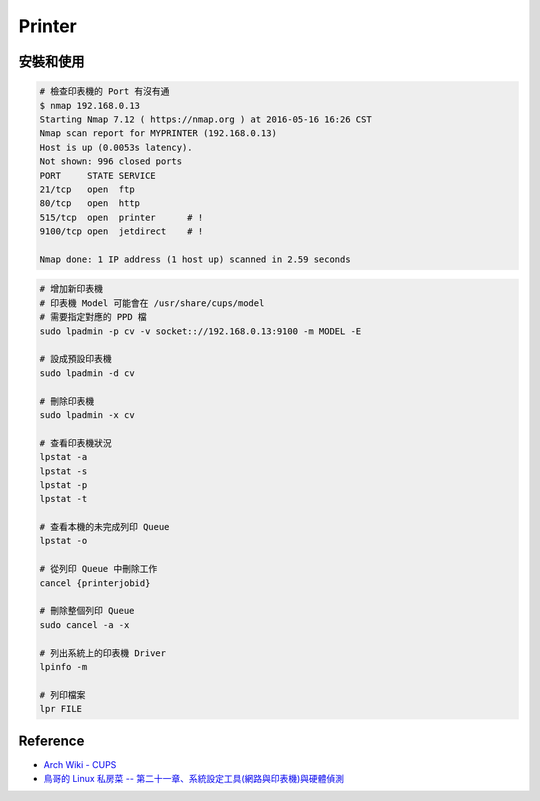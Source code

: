 ========================================
Printer
========================================


安裝和使用
========================================

.. code-block:: sh

    # 檢查印表機的 Port 有沒有通
    $ nmap 192.168.0.13
    Starting Nmap 7.12 ( https://nmap.org ) at 2016-05-16 16:26 CST
    Nmap scan report for MYPRINTER (192.168.0.13)
    Host is up (0.0053s latency).
    Not shown: 996 closed ports
    PORT     STATE SERVICE
    21/tcp   open  ftp
    80/tcp   open  http
    515/tcp  open  printer      # !
    9100/tcp open  jetdirect    # !

    Nmap done: 1 IP address (1 host up) scanned in 2.59 seconds

.. code-block:: sh

    # 增加新印表機
    # 印表機 Model 可能會在 /usr/share/cups/model
    # 需要指定對應的 PPD 檔
    sudo lpadmin -p cv -v socket:://192.168.0.13:9100 -m MODEL -E

    # 設成預設印表機
    sudo lpadmin -d cv

    # 刪除印表機
    sudo lpadmin -x cv

    # 查看印表機狀況
    lpstat -a
    lpstat -s
    lpstat -p
    lpstat -t

    # 查看本機的未完成列印 Queue
    lpstat -o

    # 從列印 Queue 中刪除工作
    cancel {printerjobid}

    # 刪除整個列印 Queue
    sudo cancel -a -x

    # 列出系統上的印表機 Driver
    lpinfo -m

    # 列印檔案
    lpr FILE


Reference
========================================

* `Arch Wiki - CUPS <https://wiki.archlinux.org/index.php/CUPS>`_
* `鳥哥的 Linux 私房菜 -- 第二十一章、系統設定工具(網路與印表機)與硬體偵測 <http://linux.vbird.org/linux_basic/0610hardware/0610hardware-centos5.php#cups>`_

